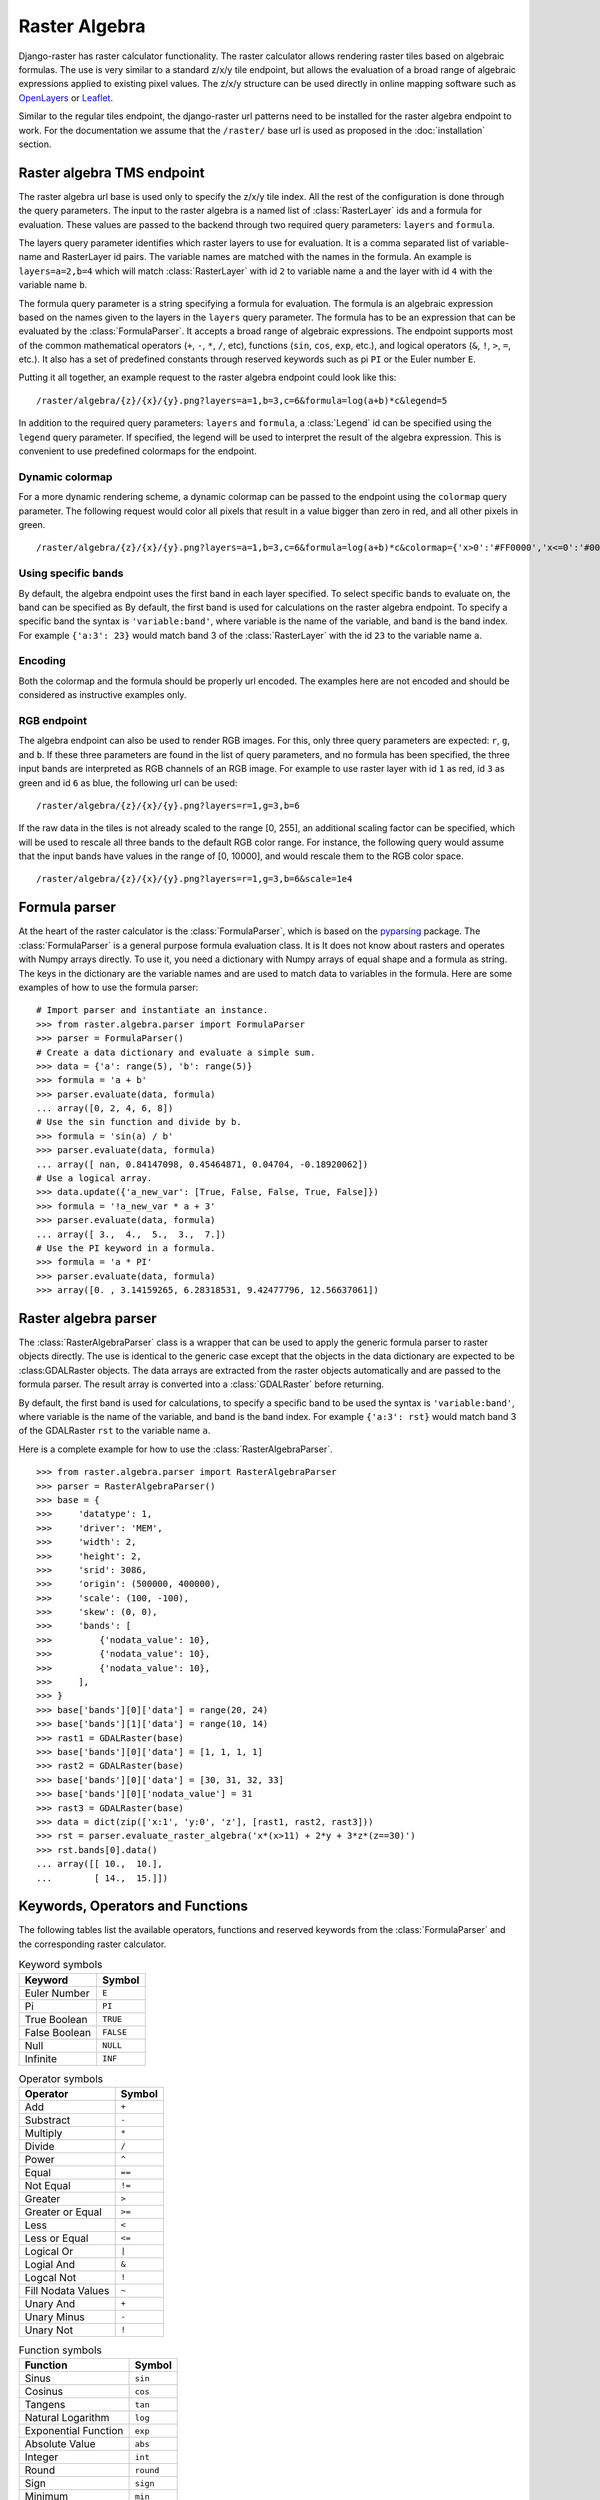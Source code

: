 ==============
Raster Algebra
==============
Django-raster has raster calculator functionality. The raster calculator
allows rendering raster tiles based on algebraic formulas. The use is very
similar to a standard z/x/y tile endpoint, but allows the evaluation of
a broad range of algebraic expressions applied to existing pixel values.
The z/x/y structure can be used directly in online mapping software such
as `OpenLayers`__ or `Leaflet`__.

Similar to the regular tiles endpoint, the django-raster url patterns need
to be installed for the raster algebra endpoint to work. For the documentation
we assume that the ``/raster/`` base url is used as proposed in the
:doc:`installation` section.

Raster algebra TMS endpoint
---------------------------
The raster algebra url base is used only to specify the z/x/y tile index. All
the rest of the configuration is done through the query parameters. The input
to the raster algebra is a named list of :class:`RasterLayer` ids and a formula
for evaluation. These values are passed to the backend through two required
query parameters: ``layers`` and ``formula``.

The layers query parameter identifies which raster layers to use for evaluation.
It is a comma separated list of variable-name and RasterLayer id pairs. The
variable names are matched with the names in the formula. An example is
``layers=a=2,b=4`` which will match :class:`RasterLayer` with id ``2`` to variable
name ``a`` and the layer with id ``4`` with the variable name ``b``.

The formula query parameter is a string specifying a formula for evaluation.
The formula is an algebraic expression based on the names given to the layers
in the ``layers`` query parameter.  The formula has to be an expression that
can be evaluated by the :class:`FormulaParser`. It accepts a broad range of
algebraic expressions. The endpoint supports most of the common mathematical
operators (``+``, ``-``, ``*``, ``/``, etc), functions (``sin``, ``cos``,
``exp``, etc.), and logical operators (``&``, ``!``, ``>``, ``=``, etc.).
It also has a set of predefined constants through reserved keywords such
as pi ``PI`` or the Euler number ``E``.

Putting it all together, an example request to the raster algebra endpoint
could look like this:

::

    /raster/algebra/{z}/{x}/{y}.png?layers=a=1,b=3,c=6&formula=log(a+b)*c&legend=5

In addition to the required query parameters: ``layers`` and ``formula``, a
:class:`Legend` id can be specified using the ``legend`` query parameter.
If specified, the legend will be used to interpret the result of the algebra
expression. This is convenient to use predefined colormaps for the endpoint.

__ http://openlayers.org/
__ http://leafletjs.com/

Dynamic colormap
^^^^^^^^^^^^^^^^
For a more dynamic rendering scheme, a dynamic colormap can be passed to the
endpoint using the ``colormap`` query parameter. The following request would
color all pixels that result in a value bigger than zero in red, and all other
pixels in green.

::

    /raster/algebra/{z}/{x}/{y}.png?layers=a=1,b=3,c=6&formula=log(a+b)*c&colormap={'x>0':'#FF0000','x<=0':'#00FF00'}

Using specific bands
^^^^^^^^^^^^^^^^^^^^
By default, the algebra endpoint uses the first band in each layer specified.
To select specific bands to evaluate on, the band can be specified as
By default, the first band is used for calculations on the raster algebra
endpoint. To specify a specific band the syntax is ``'variable:band'``, where
variable is the name of the variable, and band is the band index. For example
``{'a:3': 23}`` would match band 3 of the :class:`RasterLayer` with the id
``23`` to the variable name ``a``.

Encoding
^^^^^^^^
Both the colormap and the formula should be properly url encoded. The
examples here are not encoded and should be considered as instructive
examples only.

RGB endpoint
^^^^^^^^^^^^
The algebra endpoint can also be used to render RGB images. For this, only
three query parameters are expected: ``r``, ``g``, and ``b``. If these
three parameters are found in the list of query parameters, and no formula
has been specified, the three input bands are interpreted as RGB channels
of an RGB image. For example to use raster layer with id ``1`` as red,
id ``3`` as green and id ``6`` as blue, the following url can be used:

::

    /raster/algebra/{z}/{x}/{y}.png?layers=r=1,g=3,b=6

If the raw data in the tiles is not already scaled to the range [0, 255], an
additional scaling factor can be specified, which will be used to rescale
all three bands to the default RGB color range. For instance, the following
query would assume that the input bands have values in the range of
[0, 10000], and would rescale them to the RGB color space.

::

    /raster/algebra/{z}/{x}/{y}.png?layers=r=1,g=3,b=6&scale=1e4

Formula parser
--------------
At the heart of the raster calculator is the :class:`FormulaParser`, which
is based on the pyparsing__ package. The :class:`FormulaParser` is a general
purpose formula evaluation class. It is It does not know about rasters and
operates with Numpy arrays directly. To use it, you need a dictionary with
Numpy arrays of equal shape and a formula as string. The keys in the dictionary
are the variable names and are used to match data to variables in the formula.
Here are some examples of how to use the formula parser:
::

    # Import parser and instantiate an instance.
    >>> from raster.algebra.parser import FormulaParser
    >>> parser = FormulaParser()
    # Create a data dictionary and evaluate a simple sum.
    >>> data = {'a': range(5), 'b': range(5)}
    >>> formula = 'a + b'
    >>> parser.evaluate(data, formula)
    ... array([0, 2, 4, 6, 8])
    # Use the sin function and divide by b.
    >>> formula = 'sin(a) / b'
    >>> parser.evaluate(data, formula)
    ... array([ nan, 0.84147098, 0.45464871, 0.04704, -0.18920062])
    # Use a logical array.
    >>> data.update({'a_new_var': [True, False, False, True, False]})
    >>> formula = '!a_new_var * a + 3'
    >>> parser.evaluate(data, formula)
    ... array([ 3.,  4.,  5.,  3.,  7.])
    # Use the PI keyword in a formula.
    >>> formula = 'a * PI'
    >>> parser.evaluate(data, formula)
    >>> array([0. , 3.14159265, 6.28318531, 9.42477796, 12.56637061])

__ http://pyparsing.wikispaces.com/


Raster algebra parser
---------------------
The :class:`RasterAlgebraParser` class is a wrapper that can be used to apply
the generic formula parser to raster objects directly. The use is identical
to the generic case except that the objects in the data dictionary are expected
to be :class:GDALRaster objects. The data arrays are extracted from the raster
objects automatically and are passed to the formula parser. The result array is
converted into a :class:`GDALRaster` before returning.

By default, the first band is used for calculations, to specify a specific band
to be used the syntax is ``'variable:band'``, where variable is the name of the
variable, and band is the band index. For example ``{'a:3': rst}`` would match
band 3 of the GDALRaster ``rst`` to the variable name ``a``.

Here is a complete example for how to use the :class:`RasterAlgebraParser`.
::

    >>> from raster.algebra.parser import RasterAlgebraParser
    >>> parser = RasterAlgebraParser()
    >>> base = {
    >>>     'datatype': 1,
    >>>     'driver': 'MEM',
    >>>     'width': 2,
    >>>     'height': 2,
    >>>     'srid': 3086,
    >>>     'origin': (500000, 400000),
    >>>     'scale': (100, -100),
    >>>     'skew': (0, 0),
    >>>     'bands': [
    >>>         {'nodata_value': 10},
    >>>         {'nodata_value': 10},
    >>>         {'nodata_value': 10},
    >>>     ],
    >>> }
    >>> base['bands'][0]['data'] = range(20, 24)
    >>> base['bands'][1]['data'] = range(10, 14)
    >>> rast1 = GDALRaster(base)
    >>> base['bands'][0]['data'] = [1, 1, 1, 1]
    >>> rast2 = GDALRaster(base)
    >>> base['bands'][0]['data'] = [30, 31, 32, 33]
    >>> base['bands'][0]['nodata_value'] = 31
    >>> rast3 = GDALRaster(base)
    >>> data = dict(zip(['x:1', 'y:0', 'z'], [rast1, rast2, rast3]))
    >>> rst = parser.evaluate_raster_algebra('x*(x>11) + 2*y + 3*z*(z==30)')
    >>> rst.bands[0].data()
    ... array([[ 10.,  10.],
    ...        [ 14.,  15.]])

Keywords, Operators and Functions
---------------------------------
The following tables list the available operators, functions and reserved
keywords from the :class:`FormulaParser` and the corresponding raster
calculator.

.. table:: Keyword symbols

    ============= =========
    Keyword       Symbol
    ============= =========
    Euler Number  ``E``
    Pi            ``PI``
    True Boolean  ``TRUE``
    False Boolean ``FALSE``
    Null          ``NULL``
    Infinite      ``INF``
    ============= =========

.. table:: Operator symbols

    ======================== ============
    Operator                 Symbol
    ======================== ============
    Add                      ``+``
    Substract                ``-``
    Multiply                 ``*``
    Divide                   ``/``
    Power                    ``^``
    Equal                    ``==``
    Not Equal                ``!=``
    Greater                  ``>``
    Greater or Equal         ``>=``
    Less                     ``<``
    Less or Equal            ``<=``
    Logical Or               ``|``
    Logial And               ``&``
    Logcal Not               ``!``
    Fill Nodata Values       ``~``
    Unary And                ``+``
    Unary Minus              ``-``
    Unary Not                ``!``
    ======================== ============

.. table:: Function symbols

    ======================== ============
    Function                 Symbol
    ======================== ============
    Sinus                    ``sin``
    Cosinus                  ``cos``
    Tangens                  ``tan``
    Natural Logarithm        ``log``
    Exponential Function     ``exp``
    Absolute Value           ``abs``
    Integer                  ``int``
    Round                    ``round``
    Sign                     ``sign``
    Minimum                  ``min``
    Maximum                  ``max``
    Mean                     ``mean``
    Median                   ``median``
    Standard Deviation       ``std``
    Sum                      ``sum``
    ======================== ============

Raster Algebra Export Endpoint
------------------------------
Data rendered using the django raster algebra can be exported into a tif format along with some metadata about how the layer was created. This can be useful to persist data into files, as well as to import the layers into desktop software for further processing.

For this purpose, django-raster includes an algebra layer export endpoint. The endpoint works very similar to the raster algebra endpoint, but instead of rendering individual tiles, it returns a zip file containing the resulting raster as well as metadata about the parameters used for rendering.
